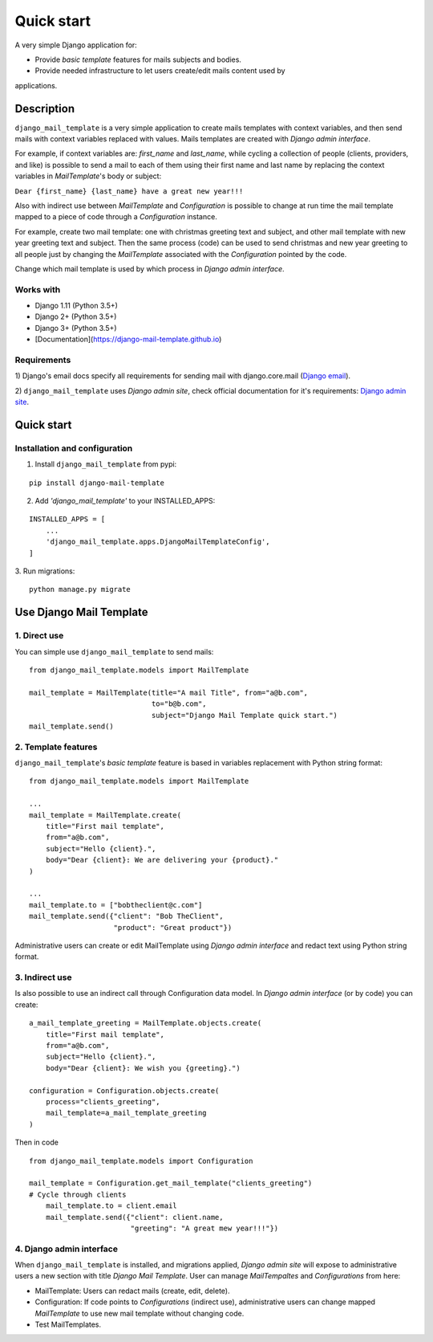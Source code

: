 ===========
Quick start
===========
A very simple Django application for:

* Provide *basic template* features for mails subjects and bodies.

* Provide needed infrastructure to let users create/edit mails content used by
applications.

Description
===========

``django_mail_template`` is a very simple application to create mails templates
with context variables, and then send mails with context variables replaced
with values. Mails templates are created with *Django admin interface*.

For example, if context variables are: *first_name* and *last_name*, while
cycling a collection of people (clients, providers, and like) is possible to
send a mail to each of them using their first name and last name by replacing
the context variables in *MailTemplate*'s body or subject:

``Dear {first_name} {last_name} have a great new year!!!``

Also with indirect use between *MailTemplate* and *Configuration* is
possible to change at run time the mail template mapped to a piece of code
through a *Configuration* instance.

For example, create two mail template: one with christmas greeting text
and subject, and other mail template with new year greeting text and subject.
Then the same process (code) can be used to send christmas and new year
greeting to all people just by changing the *MailTemplate* associated with
the *Configuration* pointed by the code.

Change which mail template is used by which process in *Django admin
interface*.

Works with
----------

* Django 1.11 (Python 3.5+)

* Django 2+ (Python 3.5+)

* Django 3+ (Python 3.5+)

* [Documentation](https://django-mail-template.github.io)

Requirements
------------

1) Django's email docs specify all requirements for sending mail with
django.core.mail (`Django email`_).

2) ``django_mail_template`` uses *Django admin site*, check official
documentation for it's requirements: `Django admin site`_.

.. _`Django email`: https://docs.djangoproject.com/en/dev/topics/email/

.. _`Django admin site`: https://docs.djangoproject.com/en/dev/ref/contrib/admin/


Quick start
===========


Installation and configuration
------------------------------

1. Install ``django_mail_template`` from pypi:

::

   pip install django-mail-template

2. Add *'django_mail_template'* to your INSTALLED_APPS:

::

   INSTALLED_APPS = [
       ...
       'django_mail_template.apps.DjangoMailTemplateConfig',
   ]


3. Run migrations:
::

    python manage.py migrate


Use Django Mail Template
========================

1. Direct use
-------------
You can simple use ``django_mail_template`` to send mails:

::

    from django_mail_template.models import MailTemplate

    mail_template = MailTemplate(title="A mail Title", from="a@b.com",
                                 to="b@b.com",
                                 subject="Django Mail Template quick start.")
    mail_template.send()

2. Template features
--------------------
``django_mail_template``'s *basic template* feature is based in variables
replacement with Python string format:

::

    from django_mail_template.models import MailTemplate

    ...
    mail_template = MailTemplate.create(
        title="First mail template",
        from="a@b.com",
        subject="Hello {client}.",
        body="Dear {client}: We are delivering your {product}."
    )

    ...
    mail_template.to = ["bobtheclient@c.com"]
    mail_template.send({"client": "Bob TheClient",
                        "product": "Great product"})

Administrative users can create or edit MailTemplate using *Django admin
interface* and redact text using Python string format.


3. Indirect use
---------------

Is also possible to use an indirect call through Configuration data model.
In *Django admin interface* (or by code) you can create:

::

    a_mail_template_greeting = MailTemplate.objects.create(
        title="First mail template",
        from="a@b.com",
        subject="Hello {client}.",
        body="Dear {client}: We wish you {greeting}.")

    configuration = Configuration.objects.create(
        process="clients_greeting",
        mail_template=a_mail_template_greeting
    )

Then in code

::

    from django_mail_template.models import Configuration

    mail_template = Configuration.get_mail_template("clients_greeting")
    # Cycle through clients
        mail_template.to = client.email
        mail_template.send({"client": client.name,
                            "greeting": "A great mew year!!!"})


4. Django admin interface
-------------------------

When ``django_mail_template`` is installed, and migrations applied, *Django
admin site* will expose to administrative users a new section with title
*Django Mail Template*. User can manage *MailTempaltes* and *Configurations*
from here:

* MailTemplate: Users can redact mails (create, edit, delete).

* Configuration: If code points to *Configurations* (indirect use),
  administrative users can change mapped *MailTemplate* to use new mail
  template without changing code.

* Test MailTemplates.

